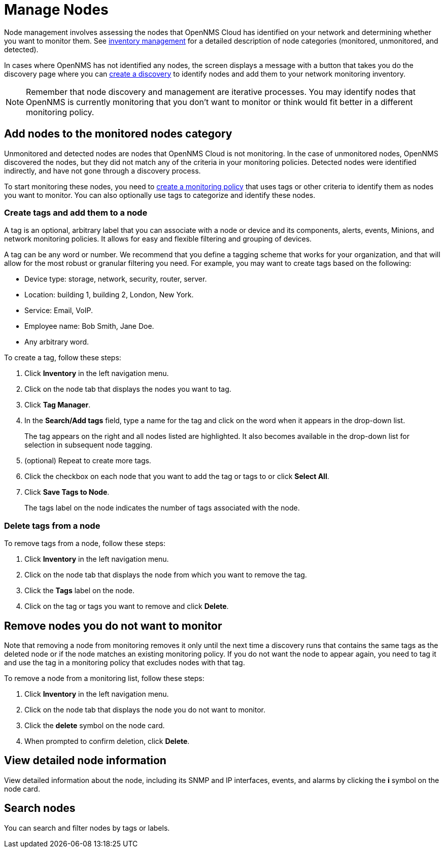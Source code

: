 
= Manage Nodes
:description: How to managed network inventory in OpenNMS Lōkahi/Cloud: add nodes to monitored category, create and add tags to a node, remove nodes from inventory.

Node management involves assessing the nodes that OpenNMS Cloud has identified on your network and determining whether you want to monitor them.
See xref:inventory/introduction.adoc[inventory management] for a detailed description of node categories (monitored, unmonitored, and detected).

In cases where OpenNMS has not identified any nodes, the screen displays a message with a button that takes you do the discovery page where you can xref:get-started/discovery/introduction.adoc[create a discovery] to identify nodes and add them to your network monitoring inventory.

NOTE: Remember that node discovery and management are iterative processes.
You may identify nodes that OpenNMS is currently monitoring that you don't want to monitor or think would fit better in a different monitoring policy.

== Add nodes to the monitored nodes category

Unmonitored and detected nodes are nodes that OpenNMS Cloud is not monitoring.
In the case of unmonitored nodes, OpenNMS discovered the nodes, but they did not match any of the criteria in your monitoring policies.
Detected nodes were identified indirectly, and have not gone through a discovery process.

To start monitoring these nodes, you need to xref:get-started/policies/create.adoc[create a monitoring policy] that uses tags or other criteria to identify them as nodes you want to monitor.
You can also optionally use tags to categorize and identify these nodes.

[[tag-create]]
=== Create tags and add them to a node

A tag is an optional, arbitrary label that you can associate with a node or device and its components, alerts, events, Minions, and network monitoring policies.
It allows for easy and flexible filtering and grouping of devices.

A tag can be any word or number.
We recommend that you define a tagging scheme that works for your organization, and that will allow for the most robust or granular filtering you need.
For example, you may want to create tags based on the following:

* Device type: storage, network, security, router, server.
* Location: building 1, building 2, London, New York.
* Service: Email, VoIP.
* Employee name: Bob Smith, Jane Doe.
* Any arbitrary word.

To create a tag, follow these steps:

. Click *Inventory* in the left navigation menu.
. Click on the node tab that displays the nodes you want to tag.
. Click *Tag Manager*.
. In the *Search/Add tags* field, type a name for the tag and click on the word when it appears in the drop-down list.
+
The tag appears on the right and all nodes listed are highlighted.
It also becomes available in the drop-down list for selection in subsequent node tagging.
. (optional) Repeat to create more tags.
. Click the checkbox on each node that you want to add the tag or tags to or click *Select All*.
. Click *Save Tags to Node*.
+
The tags label on the node indicates the number of tags associated with the node.

=== Delete tags from a node

To remove tags from a node, follow these steps:

. Click *Inventory* in the left navigation menu.
. Click on the node tab that displays the node from which you want to remove the tag.
. Click the *Tags* label on the node.
. Click on the tag or tags you want to remove and click *Delete*.

== Remove nodes you do not want to monitor

Note that removing a node from monitoring removes it only until the next time a discovery runs that contains the same tags as the deleted node or if the node matches an existing monitoring policy.
If you do not want the node to appear again, you need to tag it and use the tag in a monitoring policy that excludes nodes with that tag.

//how do we prevent a deleted node from being discovered again the next time the discovery runs? Is the suggestion above correct?

To remove a node from a monitoring list, follow these steps:

. Click *Inventory* in the left navigation menu.
. Click on the node tab that displays the node you do not want to monitor.
. Click the *delete* symbol on the node card.
. When prompted to confirm deletion, click *Delete*.

== View detailed node information

View detailed information about the node, including its SNMP and IP interfaces, events, and alarms by clicking the *i* symbol on the node card.

== Search nodes
You can search and filter nodes by tags or labels.
//What is a label? Where does it come from? You can't create it anywhere in the UI.